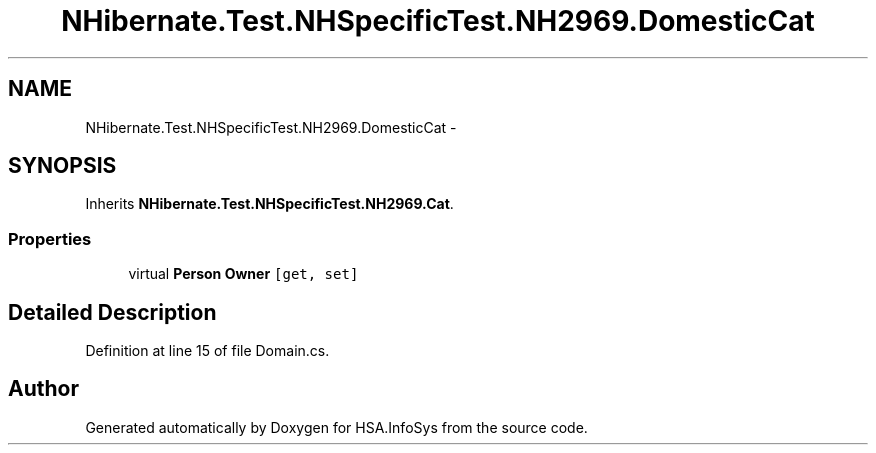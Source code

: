 .TH "NHibernate.Test.NHSpecificTest.NH2969.DomesticCat" 3 "Fri Jul 5 2013" "Version 1.0" "HSA.InfoSys" \" -*- nroff -*-
.ad l
.nh
.SH NAME
NHibernate.Test.NHSpecificTest.NH2969.DomesticCat \- 
.SH SYNOPSIS
.br
.PP
.PP
Inherits \fBNHibernate\&.Test\&.NHSpecificTest\&.NH2969\&.Cat\fP\&.
.SS "Properties"

.in +1c
.ti -1c
.RI "virtual \fBPerson\fP \fBOwner\fP\fC [get, set]\fP"
.br
.in -1c
.SH "Detailed Description"
.PP 
Definition at line 15 of file Domain\&.cs\&.

.SH "Author"
.PP 
Generated automatically by Doxygen for HSA\&.InfoSys from the source code\&.
